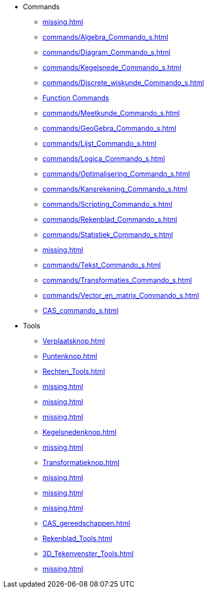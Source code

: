 * Commands
** xref:missing.adoc[]
** xref:commands/Algebra_Commando_s.adoc[]
** xref:commands/Diagram_Commando_s.adoc[]
** xref:commands/Kegelsnede_Commando_s.adoc[]
** xref:commands/Discrete_wiskunde_Commando_s.adoc[]
** xref:commands/Functies_en_analyse_Commando_s.adoc[Function Commands]
** xref:commands/Meetkunde_Commando_s.adoc[]
** xref:commands/GeoGebra_Commando_s.adoc[]
** xref:commands/Lijst_Commando_s.adoc[]
** xref:commands/Logica_Commando_s.adoc[]
** xref:commands/Optimalisering_Commando_s.adoc[]
** xref:commands/Kansrekening_Commando_s.adoc[]
** xref:commands/Scripting_Commando_s.adoc[]
** xref:commands/Rekenblad_Commando_s.adoc[]
** xref:commands/Statistiek_Commando_s.adoc[]
** xref:missing.adoc[]
** xref:commands/Tekst_Commando_s.adoc[]
** xref:commands/Transformaties_Commando_s.adoc[]
** xref:commands/Vector_en_matrix_Commando_s.adoc[]
** xref:CAS_commando_s.adoc[]
* Tools
** xref:Verplaatsknop.adoc[]
** xref:Puntenknop.adoc[]
** xref:Rechten_Tools.adoc[]
** xref:missing.adoc[]
** xref:missing.adoc[]
** xref:missing.adoc[]
** xref:Kegelsnedenknop.adoc[]
** xref:missing.adoc[]
** xref:Transformatieknop.adoc[]
** xref:missing.adoc[]
** xref:missing.adoc[]
** xref:missing.adoc[]
** xref:CAS_gereedschappen.adoc[]
** xref:Rekenblad_Tools.adoc[]
** xref:3D_Tekenvenster_Tools.adoc[]
** xref:missing.adoc[]

